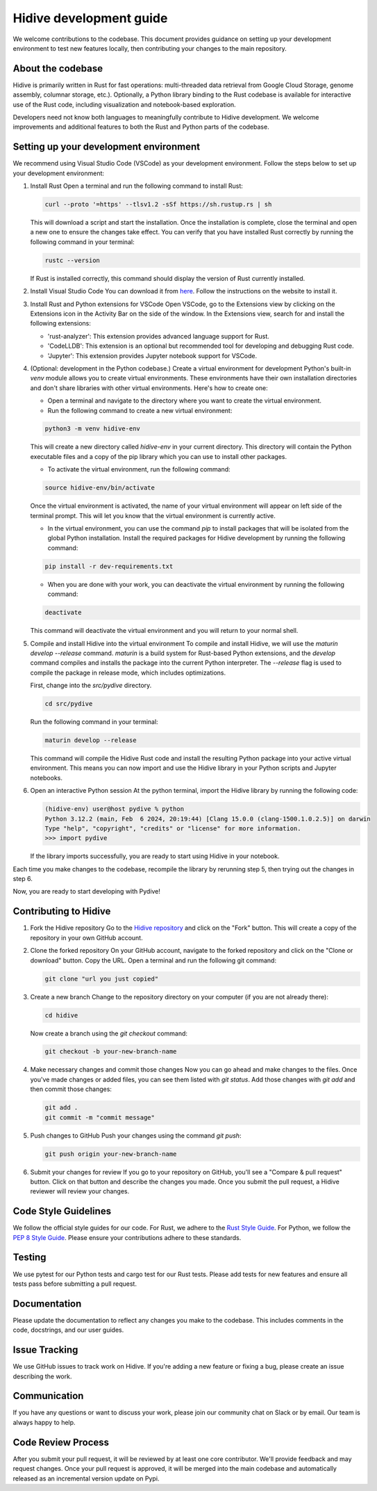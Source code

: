 Hidive development guide
""""""""""""""""""""""""""""""

We welcome contributions to the codebase. This document provides guidance
on setting up your development environment to test new features locally, then
contributing your changes to the main repository.


About the codebase
------------------
Hidive is primarily written in Rust for fast operations: multi-threaded data
retrieval from Google Cloud Storage, genome assembly, columnar storage, etc.).
Optionally, a Python library binding to the Rust codebase is available for
interactive use of the Rust code, including visualization and notebook-based
exploration.

Developers need not know both languages to meaningfully contribute to Hidive
development. We welcome improvements and additional features to both the
Rust and Python parts of the codebase.

Setting up your development environment
---------------------------------------


We recommend using Visual Studio Code (VSCode) as your development environment.
Follow the steps below to set up your development environment:

1. Install Rust
   Open a terminal and run the following command to install Rust:

   .. code-block:: bash

       curl --proto '=https' --tlsv1.2 -sSf https://sh.rustup.rs | sh


   This will download a script and start the installation. Once the installation
   is complete, close the terminal and open a new one to ensure the changes take effect.
   You can verify that you have installed Rust correctly by running the following
   command in your terminal:

   .. code-block:: bash

       rustc --version

   If Rust is installed correctly, this command should display the version of Rust currently installed.

2. Install Visual Studio Code
   You can download it from `here <https://code.visualstudio.com/download>`_.
   Follow the instructions on the website to install it.

3. Install Rust and Python extensions for VSCode
   Open VSCode, go to the Extensions view by clicking on the Extensions icon in the Activity Bar on the side of the window. In the Extensions view, search for and install the following extensions:
   
   - 'rust-analyzer': This extension provides advanced language support for Rust.
   - 'CodeLLDB': This extension is an optional but recommended tool for developing and debugging Rust code.
   - 'Jupyter': This extension provides Jupyter notebook support for VSCode.

4. (Optional: development in the Python codebase.) Create a virtual environment for development
   Python's built-in `venv` module allows you to create virtual environments. These environments have their own installation directories and don't share libraries with other virtual environments. Here's how to create one:

   - Open a terminal and navigate to the directory where you want to create the virtual environment.
   - Run the following command to create a new virtual environment:

   .. code-block:: bash

       python3 -m venv hidive-env

   This will create a new directory called `hidive-env` in your current directory. This directory will contain the Python executable files and a copy of the pip library which you can use to install other packages.

   - To activate the virtual environment, run the following command:

   .. code-block:: bash

       source hidive-env/bin/activate

   Once the virtual environment is activated, the name of your virtual environment will appear on left side of the terminal prompt. This will let you know that the virtual environment is currently active. 

   - In the virtual environment, you can use the command `pip` to install packages that will be isolated from the global Python installation. Install the required packages for Hidive development by running the following command:

   .. code-block:: bash

       pip install -r dev-requirements.txt

   - When you are done with your work, you can deactivate the virtual environment by running the following command:

   .. code-block:: bash

       deactivate

   This command will deactivate the virtual environment and you will return to your normal shell.

5. Compile and install Hidive into the virtual environment
   To compile and install Hidive, we will use the `maturin develop --release` command. `maturin` is a build system for Rust-based Python extensions, and the `develop` command compiles and installs the package into the current Python interpreter. The `--release` flag is used to compile the package in release mode, which includes optimizations.

   First, change into the `src/pydive` directory.

   .. code-block:: bash

       cd src/pydive

   Run the following command in your terminal:

   .. code-block:: bash

       maturin develop --release

   This command will compile the Hidive Rust code and install the resulting Python package into your active virtual environment. This means you can now import and use the Hidive library in your Python scripts and Jupyter notebooks.

6. Open an interactive Python session
   At the python terminal, import the Hidive library by running the following code:

   .. code-block:: python

       (hidive-env) user@host pydive % python
       Python 3.12.2 (main, Feb  6 2024, 20:19:44) [Clang 15.0.0 (clang-1500.1.0.2.5)] on darwin
       Type "help", "copyright", "credits" or "license" for more information.
       >>> import pydive

   If the library imports successfully, you are ready to start using Hidive in your notebook.

Each time you make changes to the codebase, recompile the library by rerunning
step 5, then trying out the changes in step 6.

Now, you are ready to start developing with Pydive!


Contributing to Hidive
----------------------------

1. Fork the Hidive repository
   Go to the `Hidive repository <https://github.com/broadinstitute/hidive>`_ and click on the "Fork" button. This will create a copy of the repository in your own GitHub account.

2. Clone the forked repository
   On your GitHub account, navigate to the forked repository and click on the "Clone or download" button. Copy the URL.
   Open a terminal and run the following git command:
   
   .. code-block:: bash

       git clone "url you just copied"

3. Create a new branch
   Change to the repository directory on your computer (if you are not already there):

   .. code-block:: bash

       cd hidive

   Now create a branch using the `git checkout` command:

   .. code-block:: bash

       git checkout -b your-new-branch-name

4. Make necessary changes and commit those changes
   Now you can go ahead and make changes to the files. Once you've made changes or added files, you can see them listed with `git status`. Add those changes with `git add` and then commit those changes:

   .. code-block:: bash

       git add .
       git commit -m "commit message"

5. Push changes to GitHub
   Push your changes using the command `git push`:

   .. code-block:: bash

       git push origin your-new-branch-name

6. Submit your changes for review
   If you go to your repository on GitHub, you'll see a "Compare & pull request" button. Click on that button and describe the changes you made. Once you submit the pull request, a Hidive reviewer will review your changes.


Code Style Guidelines
---------------------

We follow the official style guides for our code. For Rust, we adhere to the `Rust Style Guide <https://rust-lang.github.io/rfcs/1607-style-guide.html>`_. For Python, we follow the `PEP 8 Style Guide <https://pep8.org/>`_. Please ensure your contributions adhere to these standards.

Testing
-------

We use pytest for our Python tests and cargo test for our Rust tests. Please add tests for new features and ensure all tests pass before submitting a pull request.

Documentation
-------------

Please update the documentation to reflect any changes you make to the codebase. This includes comments in the code, docstrings, and our user guides.

Issue Tracking
--------------

We use GitHub issues to track work on Hidive. If you're adding a new feature or fixing a bug, please create an issue describing the work.

Communication
-------------

If you have any questions or want to discuss your work, please join our community chat on Slack or by email. Our team is always happy to help.

Code Review Process
-------------------

After you submit your pull request, it will be reviewed by at least one core contributor. We'll provide feedback and may request changes. Once your pull request is approved, it will be merged into the main codebase and automatically released as an incremental version update on Pypi.